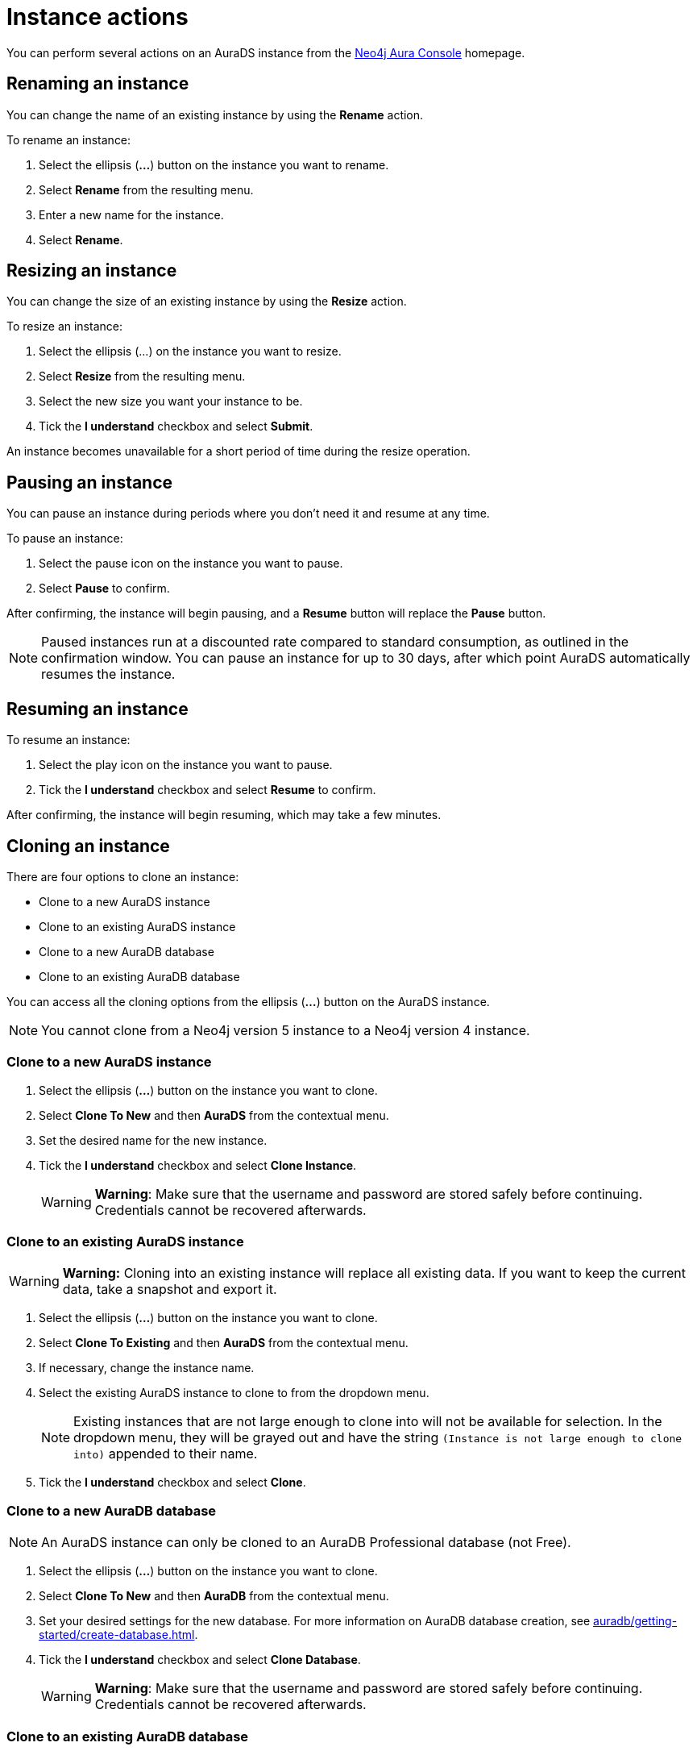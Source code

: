 [[aurads-instance-actions]]
= Instance actions
:description: This page describes the available actions for an AuraDS instance.

You can perform several actions on an AuraDS instance from the https://console.neo4j.io/?product=aura-ds[Neo4j Aura Console^] homepage.

== Renaming an instance

You can change the name of an existing instance by using the *Rename* action.

To rename an instance:

. Select the ellipsis (*...*) button on the instance you want to rename.
. Select *Rename* from the resulting menu.
. Enter a new name for the instance.
. Select *Rename*.

== Resizing an instance

You can change the size of an existing instance by using the *Resize* action.

To resize an instance:

. Select the ellipsis (...) on the instance you want to resize.
. Select *Resize* from the resulting menu.
. Select the new size you want your instance to be.
. Tick the *I understand* checkbox and select *Submit*.

An instance becomes unavailable for a short period of time during the resize operation.

== Pausing an instance

You can pause an instance during periods where you don't need it and resume at any time.

To pause an instance:

. Select the pause icon on the instance you want to pause.
. Select *Pause* to confirm.

After confirming, the instance will begin pausing, and a *Resume* button will replace the *Pause* button.

[NOTE]
====
Paused instances run at a discounted rate compared to standard consumption, as outlined in the confirmation window.
You can pause an instance for up to 30 days, after which point AuraDS automatically resumes the instance.
====

== Resuming an instance

To resume an instance: 

. Select the play icon on the instance you want to pause.
. Tick the *I understand* checkbox and select *Resume* to confirm.

After confirming, the instance will begin resuming, which may take a few minutes.

== Cloning an instance

There are four options to clone an instance:

* Clone to a new AuraDS instance
* Clone to an existing AuraDS instance
* Clone to a new AuraDB database
* Clone to an existing AuraDB database

You can access all the cloning options from the ellipsis (*...*) button on the AuraDS instance.

[NOTE]
====
You cannot clone from a Neo4j version 5 instance to a Neo4j version 4 instance.
====

=== Clone to a new AuraDS instance

. Select the ellipsis (*...*) button on the instance you want to clone.
. Select *Clone To New* and then *AuraDS* from the contextual menu.
. Set the desired name for the new instance.
. Tick the *I understand* checkbox and select *Clone Instance*.
+
WARNING: *Warning*: Make sure that the username and password are stored safely before continuing. Credentials cannot be recovered afterwards.

=== Clone to an existing AuraDS instance

WARNING: *Warning:* Cloning into an existing instance will replace all existing data. If you want to keep the current data, take a snapshot and export it.

. Select the ellipsis (*...*) button on the instance you want to clone.
. Select *Clone To Existing* and then *AuraDS* from the contextual menu.
. If necessary, change the instance name.
. Select the existing AuraDS instance to clone to from the dropdown menu.
+
NOTE: Existing instances that are not large enough to clone into will not be available for selection. In the dropdown menu, they will be grayed out and have the string `(Instance is not large enough to clone into)` appended to their name.
. Tick the *I understand* checkbox and select *Clone*.

=== Clone to a new AuraDB database

NOTE: An AuraDS instance can only be cloned to an AuraDB Professional database (not Free).

. Select the ellipsis (*...*) button on the instance you want to clone.
. Select *Clone To New* and then *AuraDB* from the contextual menu.
. Set your desired settings for the new database. For more information on AuraDB database creation, see xref:auradb/getting-started/create-database.adoc[].
. Tick the *I understand* checkbox and select *Clone Database*.
+
WARNING: *Warning*: Make sure that the username and password are stored safely before continuing. Credentials cannot be recovered afterwards.

=== Clone to an existing AuraDB database

NOTE: An AuraDS instance can only be cloned to an AuraDB Professional database (not Free).

WARNING: *Warning:* Cloning into an existing database will replace all existing data. If you want to keep the current data, take a snapshot and export it.

. Select the ellipsis (*...*) button on the instance you want to clone.
. Select *Clone To Existing* and then *AuraDB* from the contextual menu.
. If necessary, change the database name.
. Select the existing AuraDB database to clone to from the dropdown menu.
+
NOTE: Existing instances that are not large enough to clone into will not be available for selection. In the dropdown menu, they will be grayed out and have the string `(Instance is not large enough to clone into)` appended to their name.
. Tick the *I understand* checkbox and select *Clone*.

== Deleting an instance

You can delete an instance if you no longer want to be billed for it.

[WARNING]
====
*Warning:* There is no way to recover data from a deleted AuraDS instance.
====

To delete an instance:

* Select the red trashcan icon on the instance you want to delete.
* Type the exact name of the instance (as instructed) to confirm your decision, and select *Destroy*.
